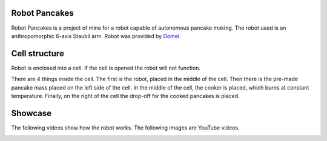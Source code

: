 Robot Pancakes
=====================

Robot Pancakes is a project of mine for a robot capable of autonomous pancake making.
The robot used is an anthropomorphic 6-axis Staubli arm.
Robot was provided by `Domel <https://www.domel.com/>`_.


.. image:: ./images/display.jpg



Cell structure
======================
Robot is enclosed into a cell.
If the cell is opened the robot will not function.

There are 4 things inside the cell. The first is the robot, placed in the middle of the cell.
Then there is the pre-made pancake mass placed on the left side of the cell.
In the middle of the cell, the cooker is placed, which burns at constant temperature.
Finally, on the right of the cell the drop-off for the cooked pancakes is placed.


.. image:: ./images/robot_cell_look.jpg



Showcase
===================
The following videos show how the robot works.
The following images are YouTube videos.


.. image:: https://i.ytimg.com/vi/hvL5HrFYIbQ/maxresdefault.jpg
    :target: https://www.youtube.com/watch?v=hvL5HrFYIbQ


.. image:: https://i.ytimg.com/vi/rapcsV_Vs6E/maxresdefault.jpg
    :target: https://www.youtube.com/watch?v=rapcsV_Vs6E


.. image:: https://i.ytimg.com/vi/Xcvc2gvJSdQ/maxresdefault.jpg
    :target: https://www.youtube.com/watch?v=Xcvc2gvJSdQ
